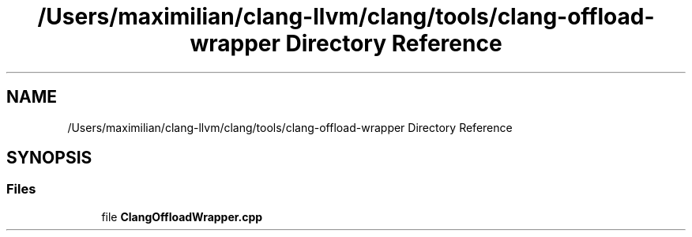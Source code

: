 .TH "/Users/maximilian/clang-llvm/clang/tools/clang-offload-wrapper Directory Reference" 3 "Sat Feb 12 2022" "Version 1.2" "Regions Of Interest (ROI) Profiler" \" -*- nroff -*-
.ad l
.nh
.SH NAME
/Users/maximilian/clang-llvm/clang/tools/clang-offload-wrapper Directory Reference
.SH SYNOPSIS
.br
.PP
.SS "Files"

.in +1c
.ti -1c
.RI "file \fBClangOffloadWrapper\&.cpp\fP"
.br
.in -1c
